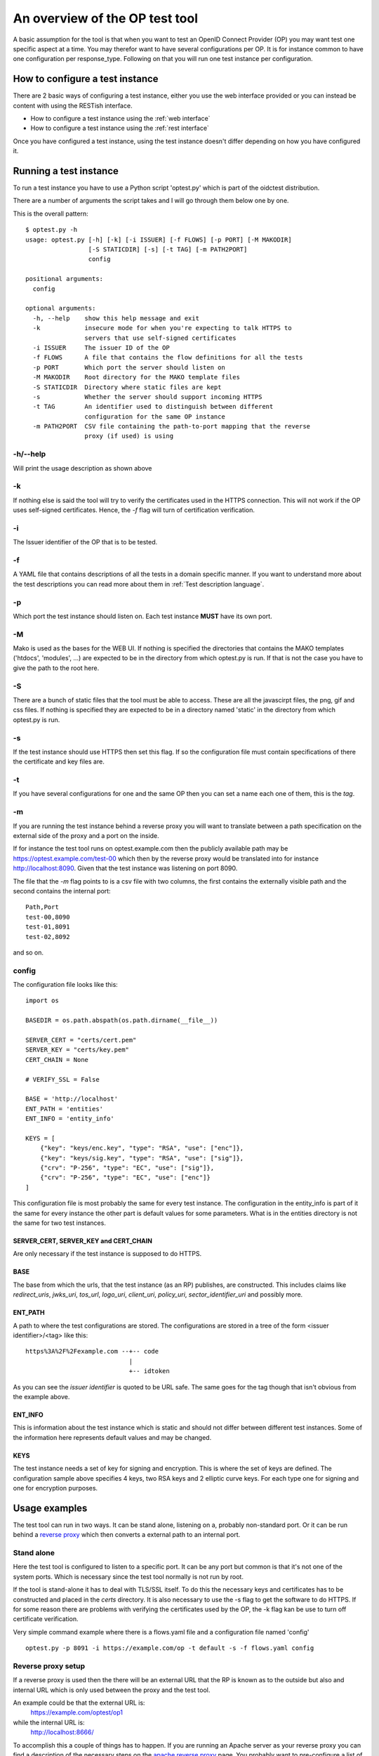 .. _op_view:

An overview of the OP test tool
===============================

A basic assumption for the tool is that when you want to test an OpenID
Connect Provider (OP) you may want test one specific aspect at a time.
You may therefor want to have several configurations per OP.
It is for instance common to have one configuration per response_type.
Following on that you will run one test instance per configuration.

How to configure a test instance
--------------------------------

There are 2 basic ways of configuring a test instance, either you use the
web interface provided or you can instead be content with using the RESTish
interface.

* How to configure a test instance using the :ref:`web interface`
* How to configure a test instance using the :ref:`rest interface`

Once you have configured a test instance, using the test instance doesn't
differ depending on how you have configured it.

Running a test instance
-----------------------

To run a test instance you have to use a Python script 'optest.py' which is part
of the oidctest distribution.

There are a number of arguments the script takes and I will go through
them below one by one.

This is the overall pattern::

    $ optest.py -h
    usage: optest.py [-h] [-k] [-i ISSUER] [-f FLOWS] [-p PORT] [-M MAKODIR]
                     [-S STATICDIR] [-s] [-t TAG] [-m PATH2PORT]
                     config

    positional arguments:
      config

    optional arguments:
      -h, --help    show this help message and exit
      -k            insecure mode for when you're expecting to talk HTTPS to
                    servers that use self-signed certificates
      -i ISSUER     The issuer ID of the OP
      -f FLOWS      A file that contains the flow definitions for all the tests
      -p PORT       Which port the server should listen on
      -M MAKODIR    Root directory for the MAKO template files
      -S STATICDIR  Directory where static files are kept
      -s            Whether the server should support incoming HTTPS
      -t TAG        An identifier used to distinguish between different
                    configuration for the same OP instance
      -m PATH2PORT  CSV file containing the path-to-port mapping that the reverse
                    proxy (if used) is using

-h/--help
:::::::::

Will print the usage description as shown above

-k
::

If nothing else is said the tool will try to verify the certificates used
in the HTTPS connection. This will not work if the OP uses self-signed
certificates. Hence, the *-f* flag will turn of certification verification.

-i
::

The Issuer identifier of the OP that is to be tested.

-f
::

.. _tt_opt_flow:

A YAML file that contains descriptions of all the tests in a domain specific
manner. If you want to understand more about the test descriptions you can
read more about them in :ref:`Test description language`.

-p
::

Which port the test instance should listen on. Each test instance **MUST**
have its own port.

-M
::

.. _tt_opt_mako:

Mako is used as the bases for the WEB UI. If nothing is specified the
directories that contains the MAKO templates ('htdocs', 'modules', ...) are expected
to be in the directory from which optest.py is run. If that is not the
case you have to give the path to the root here.

-S
::

There are a bunch of static files that the tool must be able to access.
These are all the javascirpt files, the png, gif and css files. If nothing
is specified they are expected to be in a directory named 'static' in the
directory from which optest.py is run.

-s
::

If the test instance should use HTTPS then set this flag. If so the
configuration file must contain specifications of there the certificate and
key files are.

-t
::

If you have several configurations for one and the same OP then you can
set a name each one of them, this is the *tag*.

-m
::

.. _path2port:


If you are running the test instance behind a reverse proxy you will
want to translate between a path specification on the external side
of the proxy and a port on the inside.

If for instance the test tool runs on optest.example.com then the publicly
available path may be https://optest.example.com/test-00 which then by the
reverse proxy would be translated into for instance http://localhost:8090.
Given that the test instance was listening on port 8090.

The file that the *-m* flag points to is a csv file with two columns,
the first contains the externally visible path and the second contains the
internal port::

    Path,Port
    test-00,8090
    test-01,8091
    test-02,8092

and so on.

config
::::::

.. _tt_config:

The configuration file looks like this::

    import os

    BASEDIR = os.path.abspath(os.path.dirname(__file__))

    SERVER_CERT = "certs/cert.pem"
    SERVER_KEY = "certs/key.pem"
    CERT_CHAIN = None

    # VERIFY_SSL = False

    BASE = 'http://localhost'
    ENT_PATH = 'entities'
    ENT_INFO = 'entity_info'

    KEYS = [
        {"key": "keys/enc.key", "type": "RSA", "use": ["enc"]},
        {"key": "keys/sig.key", "type": "RSA", "use": ["sig"]},
        {"crv": "P-256", "type": "EC", "use": ["sig"]},
        {"crv": "P-256", "type": "EC", "use": ["enc"]}
    ]


This configuration file is most probably the same for every test instance.
The configuration in the entity_info is part of it the same for every instance
the other part is default values for some parameters. What is in the
entities directory is not the same for two test instances.

SERVER_CERT, SERVER_KEY and CERT_CHAIN
______________________________________

Are only necessary if the test instance is supposed to do HTTPS.

BASE
____

The base from which the urls, that the test instance (as an RP) publishes, are
constructed. This includes claims like *redirect_uris*, *jwks_uri*, *tos_url*,
*logo_uri*, *client_uri*, *policy_uri*, *sector_identifier_uri* and possibly
more.

ENT_PATH
________

A path to where the test configurations are stored. The configurations are
stored in a tree of the form <issuer identifier>/<tag> like this::

    https%3A%2F%2Fexample.com --+-- code
                                |
                                +-- idtoken

As you can see the *issuer identifier* is quoted to be URL safe.
The same goes for the tag though that isn't obvious from the example above.

ENT_INFO
________

This is information about the test instance which is static and
should not differ between different test instances. Some of the information
here represents default values and may be changed.

KEYS
____

The test instance needs a set of key for signing and encryption. This is
where the set of keys are defined. The configuration sample above
specifies 4 keys, two RSA keys and 2 elliptic curve keys. For each type one
for signing and one for encryption purposes.

Usage examples
--------------

The test tool can run in two ways. It can be stand alone, listening on a,
probably non-standard port. Or it can be run behind a `reverse proxy`_ which
then converts a external path to an internal port.

Stand alone
:::::::::::

Here the test tool is configured to listen to a specific port.
It can be any port but common is that it's not one of the system ports.
Which is necessary since the test tool normally is not run by root.

If the tool is stand-alone it has to deal with TLS/SSL itself. To do this
the necessary keys and certificates has to be constructed and placed in the
*certs* directory. It is also necessary to use the -s flag to get the
software to do HTTPS. If for some reason there are problems with verifying
the certificates used by the OP, the -k flag kan be use to turn off
certificate verification.

Very simple command example where there is a flows.yaml file and a configuration
file named 'config' ::

    optest.py -p 8091 -i https://example.com/op -t default -s -f flows.yaml config


Reverse proxy setup
:::::::::::::::::::

If a reverse proxy is used then the there will be an external URL
that the RP is known as to the outside but also and internal URL which is
only used between the proxy and the test tool.

An example could be that the external URL is:
    https://example.com/optest/op1

while the internal URL is:
    http://localhost:8666/

To accomplish this a couple of things has to happen. If you are running
an Apache server as your reverse proxy you can find a description of the
necessary steps on the `apache reverse proxy`_ page.
You probably want to pre-configure a list of path-to-port mappings.
Besides doing this in the reverese proxy you should also construct a csv
file that contains the `path2port`_ mapping.

If you do that, the test tool will construct the correct external URL based
on the *port* specification and the mapping defined in the
csv file.

Since the reverse proxy will probably be used to terminate the HTTPS
tunnel the tool will not have to deal with certificates which leaves us
with the following simple command::

    optest.py -p 8092 -i https://example.com/op -t default -f flows.yaml -m reverse.csv config


.. _reverse proxy: https://en.wikipedia.org/wiki/Reverse_proxy
.. _apache reverse proxy: http://www.apachetutor.org/admin/reverseproxies
